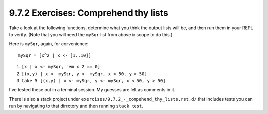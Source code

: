 9.7.2 Exercises: Comprehend thy lists
^^^^^^^^^^^^^^^^^^^^^^^^^^^^^^^^^^^^^
Take a look at the following functions, determine what
you think the output lists will be, and then run them
in your REPL to verify. (Note that you will need the
``mySqr`` list from above in scope to do this.)

Here is ``mySqr``, again, for convenience::

  mySqr = [x^2 | x <- [1..10]]

1. ``[x | x <- mySqr, rem x 2 == 0]``
2. ``[(x,y) | x <- mySqr, y <- mySqr, x < 50, y > 50]``
3. ``take 5 [(x,y) | x <- mySqr, y <- mySqr, x < 50, y > 50]``

I've tested these out in a terminal session. My guesses are left as comments in it.

.. raw:: html

   <script id="asciicast-4Ng9S9pqigo57841Ga6zHLs4r"
   src="https://asciinema.org/a/4Ng9S9pqigo57841Ga6zHLs4r.js" async></script>

There is also a stack project under
``exercises/9.7.2_-_compehend_thy_lists.rst.d/``
that includes tests you can run by navigating to
that directory and then running ``stack test``.
